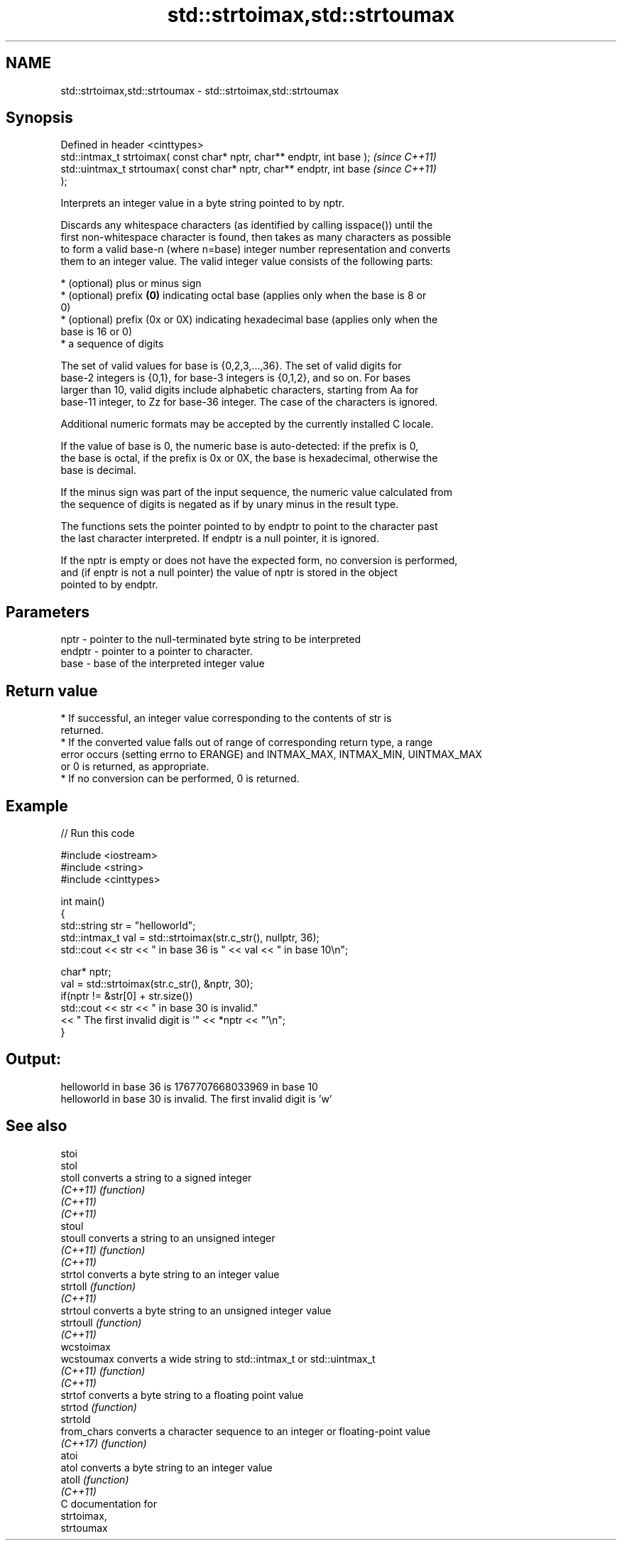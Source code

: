 .TH std::strtoimax,std::strtoumax 3 "2021.11.17" "http://cppreference.com" "C++ Standard Libary"
.SH NAME
std::strtoimax,std::strtoumax \- std::strtoimax,std::strtoumax

.SH Synopsis
   Defined in header <cinttypes>
   std::intmax_t strtoimax( const char* nptr, char** endptr, int base );  \fI(since C++11)\fP
   std::uintmax_t strtoumax( const char* nptr, char** endptr, int base    \fI(since C++11)\fP
   );

   Interprets an integer value in a byte string pointed to by nptr.

   Discards any whitespace characters (as identified by calling isspace()) until the
   first non-whitespace character is found, then takes as many characters as possible
   to form a valid base-n (where n=base) integer number representation and converts
   them to an integer value. The valid integer value consists of the following parts:

     * (optional) plus or minus sign
     * (optional) prefix \fB(0)\fP indicating octal base (applies only when the base is 8 or
       0)
     * (optional) prefix (0x or 0X) indicating hexadecimal base (applies only when the
       base is 16 or 0)
     * a sequence of digits

   The set of valid values for base is {0,2,3,...,36}. The set of valid digits for
   base-2 integers is {0,1}, for base-3 integers is {0,1,2}, and so on. For bases
   larger than 10, valid digits include alphabetic characters, starting from Aa for
   base-11 integer, to Zz for base-36 integer. The case of the characters is ignored.

   Additional numeric formats may be accepted by the currently installed C locale.

   If the value of base is 0, the numeric base is auto-detected: if the prefix is 0,
   the base is octal, if the prefix is 0x or 0X, the base is hexadecimal, otherwise the
   base is decimal.

   If the minus sign was part of the input sequence, the numeric value calculated from
   the sequence of digits is negated as if by unary minus in the result type.

   The functions sets the pointer pointed to by endptr to point to the character past
   the last character interpreted. If endptr is a null pointer, it is ignored.

   If the nptr is empty or does not have the expected form, no conversion is performed,
   and (if enptr is not a null pointer) the value of nptr is stored in the object
   pointed to by endptr.

.SH Parameters

   nptr   - pointer to the null-terminated byte string to be interpreted
   endptr - pointer to a pointer to character.
   base   - base of the interpreted integer value

.SH Return value

     * If successful, an integer value corresponding to the contents of str is
       returned.
     * If the converted value falls out of range of corresponding return type, a range
       error occurs (setting errno to ERANGE) and INTMAX_MAX, INTMAX_MIN, UINTMAX_MAX
       or 0 is returned, as appropriate.
     * If no conversion can be performed, 0 is returned.

.SH Example


// Run this code

 #include <iostream>
 #include <string>
 #include <cinttypes>

 int main()
 {
     std::string str = "helloworld";
     std::intmax_t val = std::strtoimax(str.c_str(), nullptr, 36);
     std::cout << str << " in base 36 is " << val << " in base 10\\n";

     char* nptr;
     val = std::strtoimax(str.c_str(), &nptr, 30);
     if(nptr != &str[0] + str.size())
         std::cout << str << " in base 30 is invalid."
                   << " The first invalid digit is '" << *nptr << "'\\n";
 }

.SH Output:

 helloworld in base 36 is 1767707668033969 in base 10
 helloworld in base 30 is invalid. The first invalid digit is 'w'

.SH See also

   stoi
   stol
   stoll      converts a string to a signed integer
   \fI(C++11)\fP    \fI(function)\fP
   \fI(C++11)\fP
   \fI(C++11)\fP
   stoul
   stoull     converts a string to an unsigned integer
   \fI(C++11)\fP    \fI(function)\fP
   \fI(C++11)\fP
   strtol     converts a byte string to an integer value
   strtoll    \fI(function)\fP
   \fI(C++11)\fP
   strtoul    converts a byte string to an unsigned integer value
   strtoull   \fI(function)\fP
   \fI(C++11)\fP
   wcstoimax
   wcstoumax  converts a wide string to std::intmax_t or std::uintmax_t
   \fI(C++11)\fP    \fI(function)\fP
   \fI(C++11)\fP
   strtof     converts a byte string to a floating point value
   strtod     \fI(function)\fP
   strtold
   from_chars converts a character sequence to an integer or floating-point value
   \fI(C++17)\fP    \fI(function)\fP
   atoi
   atol       converts a byte string to an integer value
   atoll      \fI(function)\fP
   \fI(C++11)\fP
   C documentation for
   strtoimax,
   strtoumax
